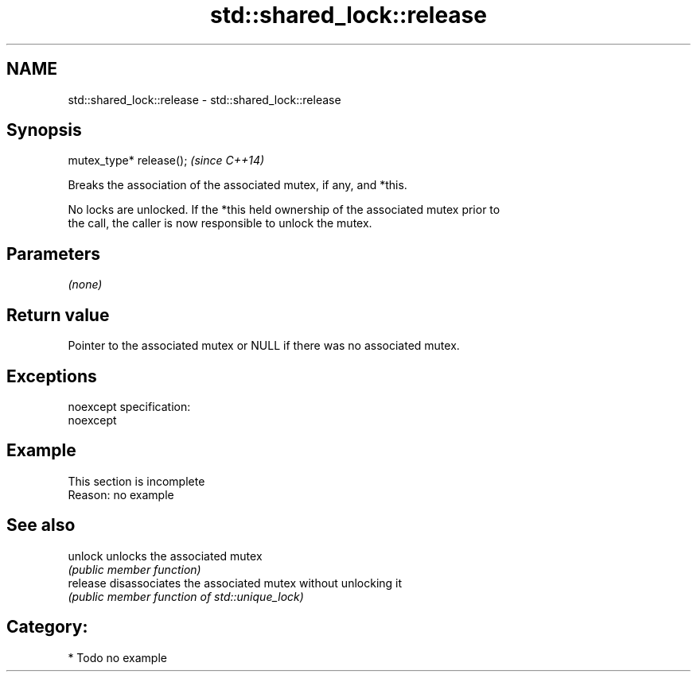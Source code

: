 .TH std::shared_lock::release 3 "Nov 25 2015" "2.0 | http://cppreference.com" "C++ Standard Libary"
.SH NAME
std::shared_lock::release \- std::shared_lock::release

.SH Synopsis
   mutex_type* release();  \fI(since C++14)\fP

   Breaks the association of the associated mutex, if any, and *this.

   No locks are unlocked. If the *this held ownership of the associated mutex prior to
   the call, the caller is now responsible to unlock the mutex.

.SH Parameters

   \fI(none)\fP

.SH Return value

   Pointer to the associated mutex or NULL if there was no associated mutex.

.SH Exceptions

   noexcept specification:  
   noexcept
     

.SH Example

    This section is incomplete
    Reason: no example

.SH See also

   unlock  unlocks the associated mutex
           \fI(public member function)\fP 
   release disassociates the associated mutex without unlocking it
           \fI(public member function of std::unique_lock)\fP 

.SH Category:

     * Todo no example
